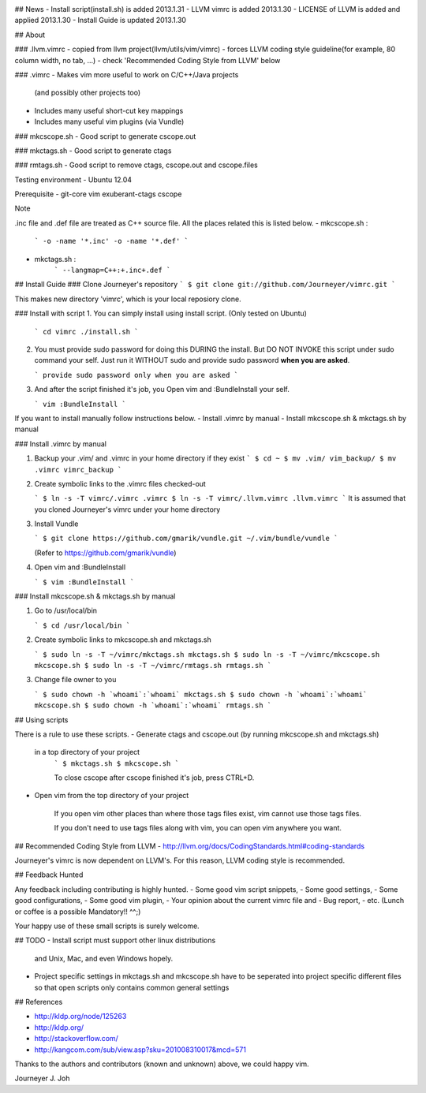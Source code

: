 
.. image:: docs/_static/imgs/screen_.jpg
   :scale: 50 %
   :alt: screen capture

## News
- Install script(install.sh) is added     2013.1.31
- LLVM vimrc is added                     2013.1.30
- LICENSE of LLVM is added and applied    2013.1.30
- Install Guide is updated                2013.1.30

## About

### .llvm.vimrc
- copied from llvm project(llvm/utils/vim/vimrc)
- forces LLVM coding style guideline(for example, 80 column width, no tab, ...)
- check 'Recommended Coding Style from LLVM' below

### .vimrc
- Makes vim more useful to work on C/C++/Java projects
  (and possibly other projects too)
- Includes many useful short-cut key mappings
- Includes many useful vim plugins (via Vundle)

### mkcscope.sh
- Good script to generate cscope.out

### mkctags.sh
- Good script to generate ctags

### rmtags.sh
- Good script to remove ctags, cscope.out and cscope.files

Testing environment
- Ubuntu 12.04

Prerequisite
- git-core vim exuberant-ctags cscope

Note

.inc file and .def file are treated as C++ source file.
All the places related this is listed below.
- mkcscope.sh :
   ```
   -o -name '*.inc' -o -name '*.def'
   ```
- mkctags.sh :
   ```
   --langmap=C++:+.inc+.def
   ```


## Install Guide
### Clone Journeyer's repository
```
$ git clone git://github.com/Journeyer/vimrc.git
```

This makes new directory 'vimrc', which is your local reposiory clone.

### Install with script
1. You can simply install using install script. (Only tested on Ubuntu)

   ```
   cd vimrc
   ./install.sh
   ```

2. You must provide sudo password for doing this DURING the install.
   But DO NOT INVOKE this script under sudo command your self.
   Just run it WITHOUT sudo and provide sudo password **when you are asked**.

   ```
   provide sudo password only when you are asked
   ```

3. And after the script finished it's job, you Open vim and :BundleInstall
   your self.

   ```
   vim
   :BundleInstall
   ```

If you want to install manually follow instructions below.
- Install .vimrc by manual
- Install mkcscope.sh & mkctags.sh by manual

### Install .vimrc by manual

1. Backup your .vim/ and .vimrc in your home directory if they exist
   ```
   $ cd ~
   $ mv .vim/ vim_backup/
   $ mv .vimrc vimrc_backup
   ```

2. Create symbolic links to the .vimrc files checked-out

   ```
   $ ln -s -T vimrc/.vimrc .vimrc
   $ ln -s -T vimrc/.llvm.vimrc .llvm.vimrc
   ```
   It is assumed that you cloned Journeyer's vimrc under your home directory

3. Install Vundle

   ```
   $ git clone https://github.com/gmarik/vundle.git ~/.vim/bundle/vundle
   ```

   (Refer to https://github.com/gmarik/vundle)

4. Open vim and :BundleInstall

   ```
   $ vim
   :BundleInstall
   ```


### Install mkcscope.sh & mkctags.sh by manual

1. Go to /usr/local/bin

   ```
   $ cd /usr/local/bin
   ```

2. Create symbolic links to mkcscope.sh and mkctags.sh

   ```
   $ sudo ln -s -T ~/vimrc/mkctags.sh mkctags.sh
   $ sudo ln -s -T ~/vimrc/mkcscope.sh mkcscope.sh
   $ sudo ln -s -T ~/vimrc/rmtags.sh rmtags.sh
   ```

3. Change file owner to you

   ```
   $ sudo chown -h `whoami`:`whoami` mkctags.sh
   $ sudo chown -h `whoami`:`whoami` mkcscope.sh
   $ sudo chown -h `whoami`:`whoami` rmtags.sh
   ```

## Using scripts

There is a rule to use these scripts.
- Generate ctags and cscope.out (by running mkcscope.sh and mkctags.sh)
  in a top directory of your project
   ```
   $ mkctags.sh
   $ mkcscope.sh
   ```

   To close cscope after cscope finished it's job, press CTRL+D.

- Open vim from the top directory of your project

   If you open vim other places than where those tags files exist,
   vim cannot use those tags files.

   If you don't need to use tags files along with vim,
   you can open vim anywhere you want.


## Recommended Coding Style from LLVM
- http://llvm.org/docs/CodingStandards.html#coding-standards

Journeyer's vimrc is now dependent on LLVM's. For this reason,
LLVM coding style is recommended.


## Feedback Hunted

Any feedback including contributing is highly hunted.
- Some good vim script snippets,
- Some good settings,
- Some good configurations,
- Some good vim plugin,
- Your opinion about the current vimrc file and
- Bug report,
- etc. (Lunch or coffee is a possible Mandatory!! ^^;)

Your happy use of these small scripts is surely welcome.


## TODO
- Install script must support other linux distributions
  and Unix, Mac, and even Windows hopely.
- Project specific settings in mkctags.sh and mkcscope.sh have to be seperated
  into project specific different files so that
  open scripts only contains common general settings


## References

- http://kldp.org/node/125263
- http://kldp.org/
- http://stackoverflow.com/
- http://kangcom.com/sub/view.asp?sku=201008310017&mcd=571


Thanks to the authors and contributors (known and unknown) above,
we could happy vim.


Journeyer J. Joh

